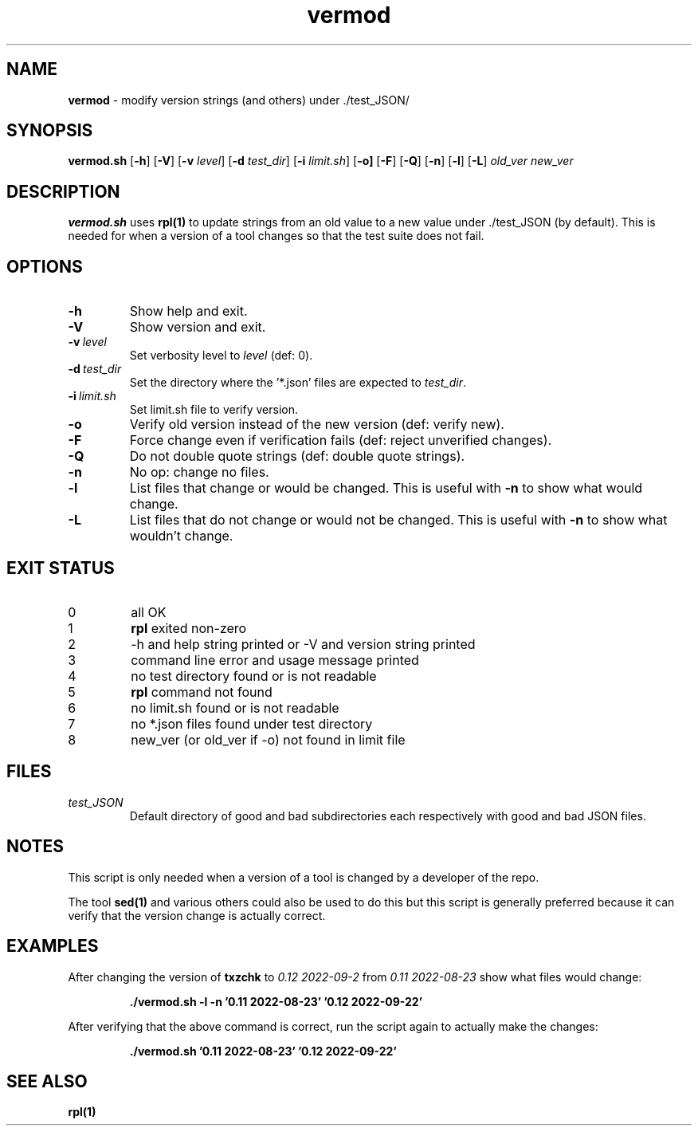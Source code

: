 .\" section 8 man page for vermod
.\"
.\" This man page was first written by Cody Boone Ferguson for the IOCCC
.\" in 2022.
.\"
.\" Humour impairment is not virtue nor is it a vice, it's just plain
.\" wrong: almost as wrong as JSON spec mis-features and C++ obfuscation! :-)
.\"
.\" "Share and Enjoy!"
.\"     --  Sirius Cybernetics Corporation Complaints Division, JSON spec department. :-)
.\"
.TH vermod 8 "28 January 2023" "vermod" "IOCCC tools"
.SH NAME
.B vermod
\- modify version strings (and others) under ./test_JSON/
.SH SYNOPSIS
.B vermod.sh
.RB [\| \-h \|]
.RB [\| \-V \|]
.RB [\| \-v
.IR level \|]
.RB [\| \-d
.IR test_dir \|]
.RB [\| \-i
.IR limit.sh \|]
.RB [\| \-o \| ]
.RB [\| \-F \|]
.RB [\| \-Q \|]
.RB [\| \-n \|]
.RB [\| \-l \|]
.RB [\| \-L \|]
.I old_ver
.I new_ver
.SH DESCRIPTION
.B vermod.sh
uses
.B rpl(1)
to update strings from an old value to a new value under ./test_JSON (by default).
This is needed for when a version of a tool changes so that the test suite does not fail.
.SH OPTIONS
.TP
.B \-h
Show help and exit.
.TP
.B \-V
Show version and exit.
.TP
.BI \-v\  level
Set verbosity level to
.I level
(def: 0).
.TP
.BI \-d\  test_dir
Set the directory where the '*.json' files are expected to
.I test_dir\c
\&.
.TP
.BI \-i\   limit.sh
Set limit.sh file to verify version.
.TP
.B \-o
Verify old version instead of the new version (def: verify new).
.TP
.B \-F
Force change even if verification fails (def: reject unverified changes).
.TP
.B \-Q
Do not double quote strings (def: double quote strings).
.TP
.B \-n
No op: change no files.
.TP
.B \-l
List files that change or would be changed.
This is useful with
.B \-n
to show what would change.
.TP
.B \-L
List files that do not change or would not be changed.
This is useful with
.B \-n
to show what wouldn't change.
.SH EXIT STATUS
.TP
0
all OK
.TQ
1
.B rpl
exited non\-zero
.TQ
2
\-h and help string printed or \-V and version string printed
.TQ
3
command line error and usage message printed
.TQ
4
no test directory found or is not readable
.TQ
5
.B rpl
command not found
.TQ
6
no limit.sh found or is not readable
.TQ
7
no *.json files found under test directory
.TQ
8
new_ver (or old_ver if \-o) not found in limit file
.SH FILES
.I test_JSON
.RS
Default directory of good and bad subdirectories each respectively with good and bad JSON files.
.RE
.SH NOTES
.PP
This script is only needed when a version of a tool is changed by a developer of the repo.
.PP
The tool
.B sed(1)
and various others could also be used to do this but this script is generally preferred because it can verify that the version change is actually correct.
.SH EXAMPLES
.PP
After changing the version of
.B txzchk
to
.I 0.12 2022\-09\-2
from
.I 0.11 2022\-08\-23
show what files would change:
.sp
.RS
.ft B
 ./vermod.sh \-l \-n '0.11 2022\-08\-23' '0.12 2022\-09\-22'
.ft R
.RE
.PP
After verifying that the above command is correct, run the script again to actually make the changes:
.sp
.RS
.ft B
 ./vermod.sh  '0.11 2022\-08\-23' '0.12 2022\-09\-22'
.ft R
.RE
.SH SEE ALSO
.B rpl(1)
